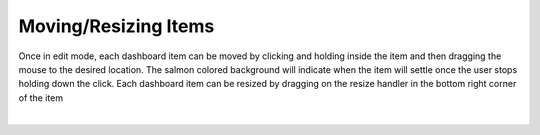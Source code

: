 Moving/Resizing Items
---------------------

.. _move_resize_dashboard_items:

Once in edit mode, each dashboard item can be moved by clicking and holding inside the item and then dragging 
the mouse to the desired location. The salmon colored background will indicate when the item will settle once the user 
stops holding down the click. Each dashboard item can be resized by dragging on the resize handler in the bottom right corner 
of the item

.. video:: ../../videos/move_resize_example.mp4
    :autoplay:
    :loop:
    :class: variable-input-video

|